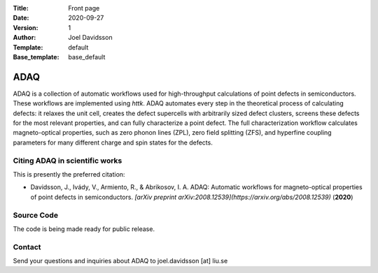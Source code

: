 :Title: Front page
:Date: 2020-09-27
:Version: 1
:Author: Joel Davidsson
:Template: default
:Base_template: base_default

====
ADAQ
====

ADAQ is a collection of automatic workflows used for high-throughput calculations of point defects in semiconductors. These workflows are implemented using *httk*. ADAQ automates every step in the theoretical process of calculating defects: it relaxes the unit cell, creates the defect supercells with arbitrarily sized defect clusters, screens these defects for the most relevant properties, and can fully characterize a point defect. The full characterization workflow calculates magneto-optical properties, such as zero phonon lines (ZPL), zero field splitting (ZFS), and hyperfine coupling parameters for many different charge and spin states for the defects.

Citing ADAQ in scientific works
---------------------------------

This is presently the preferred citation:

- Davidsson, J., Ivády, V., Armiento, R., & Abrikosov, I. A. ADAQ: Automatic workflows for magneto-optical properties of point defects in semiconductors. *[arXiv preprint arXiv:2008.12539](https://arxiv.org/abs/2008.12539)* (**2020**)

Source Code
-----------

The code is being made ready for public release.

Contact
-------

Send your questions and inquiries about ADAQ to joel.davidsson [at] liu.se

